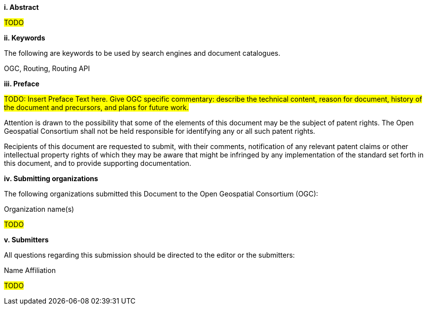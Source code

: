 [big]*i.     Abstract*

#TODO#

[big]*ii.    Keywords*

The following are keywords to be used by search engines and document catalogues.

OGC, Routing, Routing API

[big]*iii.   Preface*

#TODO: Insert Preface Text here. Give OGC specific commentary: describe the technical content, reason for document, history of the document and precursors, and plans for future work.#

Attention is drawn to the possibility that some of the elements of this document may be the subject of patent rights. The Open Geospatial Consortium shall not be held responsible for identifying any or all such patent rights.

Recipients of this document are requested to submit, with their comments, notification of any relevant patent claims or other intellectual property rights of which they may be aware that might be infringed by any implementation of the standard set forth in this document, and to provide supporting documentation.

[big]*iv.    Submitting organizations*

The following organizations submitted this Document to the Open Geospatial Consortium (OGC):

Organization name(s)

#TODO#

[big]*v.     Submitters*

All questions regarding this submission should be directed to the editor or the submitters:

Name  Affiliation

#TODO#
